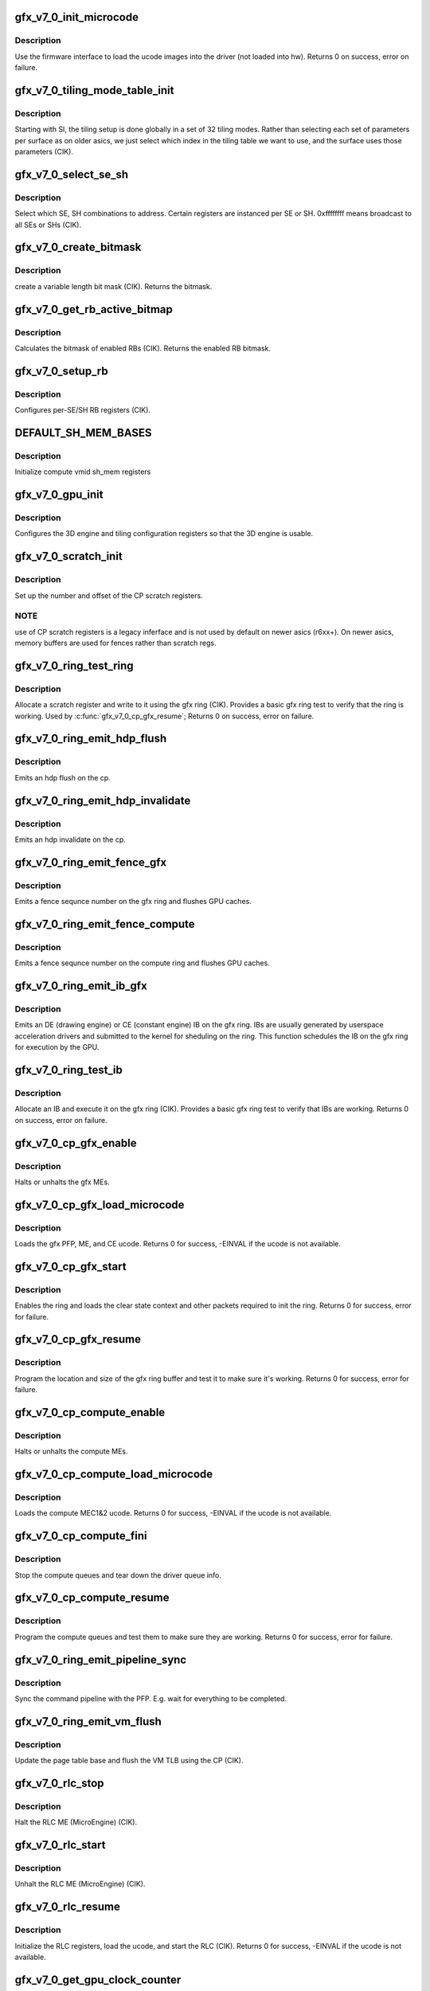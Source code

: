 .. -*- coding: utf-8; mode: rst -*-
.. src-file: drivers/gpu/drm/amd/amdgpu/gfx_v7_0.c

.. _`gfx_v7_0_init_microcode`:

gfx_v7_0_init_microcode
=======================

.. c:function:: int gfx_v7_0_init_microcode(struct amdgpu_device *adev)

    load ucode images from disk

    :param struct amdgpu_device \*adev:
        amdgpu_device pointer

.. _`gfx_v7_0_init_microcode.description`:

Description
-----------

Use the firmware interface to load the ucode images into
the driver (not loaded into hw).
Returns 0 on success, error on failure.

.. _`gfx_v7_0_tiling_mode_table_init`:

gfx_v7_0_tiling_mode_table_init
===============================

.. c:function:: void gfx_v7_0_tiling_mode_table_init(struct amdgpu_device *adev)

    init the hw tiling table

    :param struct amdgpu_device \*adev:
        amdgpu_device pointer

.. _`gfx_v7_0_tiling_mode_table_init.description`:

Description
-----------

Starting with SI, the tiling setup is done globally in a
set of 32 tiling modes.  Rather than selecting each set of
parameters per surface as on older asics, we just select
which index in the tiling table we want to use, and the
surface uses those parameters (CIK).

.. _`gfx_v7_0_select_se_sh`:

gfx_v7_0_select_se_sh
=====================

.. c:function:: void gfx_v7_0_select_se_sh(struct amdgpu_device *adev, u32 se_num, u32 sh_num, u32 instance)

    select which SE, SH to address

    :param struct amdgpu_device \*adev:
        amdgpu_device pointer

    :param u32 se_num:
        shader engine to address

    :param u32 sh_num:
        sh block to address

    :param u32 instance:
        *undescribed*

.. _`gfx_v7_0_select_se_sh.description`:

Description
-----------

Select which SE, SH combinations to address. Certain
registers are instanced per SE or SH.  0xffffffff means
broadcast to all SEs or SHs (CIK).

.. _`gfx_v7_0_create_bitmask`:

gfx_v7_0_create_bitmask
=======================

.. c:function:: u32 gfx_v7_0_create_bitmask(u32 bit_width)

    create a bitmask

    :param u32 bit_width:
        length of the mask

.. _`gfx_v7_0_create_bitmask.description`:

Description
-----------

create a variable length bit mask (CIK).
Returns the bitmask.

.. _`gfx_v7_0_get_rb_active_bitmap`:

gfx_v7_0_get_rb_active_bitmap
=============================

.. c:function:: u32 gfx_v7_0_get_rb_active_bitmap(struct amdgpu_device *adev)

    computes the mask of enabled RBs

    :param struct amdgpu_device \*adev:
        amdgpu_device pointer

.. _`gfx_v7_0_get_rb_active_bitmap.description`:

Description
-----------

Calculates the bitmask of enabled RBs (CIK).
Returns the enabled RB bitmask.

.. _`gfx_v7_0_setup_rb`:

gfx_v7_0_setup_rb
=================

.. c:function:: void gfx_v7_0_setup_rb(struct amdgpu_device *adev)

    setup the RBs on the asic

    :param struct amdgpu_device \*adev:
        amdgpu_device pointer

.. _`gfx_v7_0_setup_rb.description`:

Description
-----------

Configures per-SE/SH RB registers (CIK).

.. _`default_sh_mem_bases`:

DEFAULT_SH_MEM_BASES
====================

.. c:function::  DEFAULT_SH_MEM_BASES()

    gart enable

.. _`default_sh_mem_bases.description`:

Description
-----------

Initialize compute vmid sh_mem registers

.. _`gfx_v7_0_gpu_init`:

gfx_v7_0_gpu_init
=================

.. c:function:: void gfx_v7_0_gpu_init(struct amdgpu_device *adev)

    setup the 3D engine

    :param struct amdgpu_device \*adev:
        amdgpu_device pointer

.. _`gfx_v7_0_gpu_init.description`:

Description
-----------

Configures the 3D engine and tiling configuration
registers so that the 3D engine is usable.

.. _`gfx_v7_0_scratch_init`:

gfx_v7_0_scratch_init
=====================

.. c:function:: void gfx_v7_0_scratch_init(struct amdgpu_device *adev)

    setup driver info for CP scratch regs

    :param struct amdgpu_device \*adev:
        amdgpu_device pointer

.. _`gfx_v7_0_scratch_init.description`:

Description
-----------

Set up the number and offset of the CP scratch registers.

.. _`gfx_v7_0_scratch_init.note`:

NOTE
----

use of CP scratch registers is a legacy inferface and
is not used by default on newer asics (r6xx+).  On newer asics,
memory buffers are used for fences rather than scratch regs.

.. _`gfx_v7_0_ring_test_ring`:

gfx_v7_0_ring_test_ring
=======================

.. c:function:: int gfx_v7_0_ring_test_ring(struct amdgpu_ring *ring)

    basic gfx ring test

    :param struct amdgpu_ring \*ring:
        amdgpu_ring structure holding ring information

.. _`gfx_v7_0_ring_test_ring.description`:

Description
-----------

Allocate a scratch register and write to it using the gfx ring (CIK).
Provides a basic gfx ring test to verify that the ring is working.
Used by \ :c:func:`gfx_v7_0_cp_gfx_resume`\ ;
Returns 0 on success, error on failure.

.. _`gfx_v7_0_ring_emit_hdp_flush`:

gfx_v7_0_ring_emit_hdp_flush
============================

.. c:function:: void gfx_v7_0_ring_emit_hdp_flush(struct amdgpu_ring *ring)

    emit an hdp flush on the cp

    :param struct amdgpu_ring \*ring:
        *undescribed*

.. _`gfx_v7_0_ring_emit_hdp_flush.description`:

Description
-----------

Emits an hdp flush on the cp.

.. _`gfx_v7_0_ring_emit_hdp_invalidate`:

gfx_v7_0_ring_emit_hdp_invalidate
=================================

.. c:function:: void gfx_v7_0_ring_emit_hdp_invalidate(struct amdgpu_ring *ring)

    emit an hdp invalidate on the cp

    :param struct amdgpu_ring \*ring:
        *undescribed*

.. _`gfx_v7_0_ring_emit_hdp_invalidate.description`:

Description
-----------

Emits an hdp invalidate on the cp.

.. _`gfx_v7_0_ring_emit_fence_gfx`:

gfx_v7_0_ring_emit_fence_gfx
============================

.. c:function:: void gfx_v7_0_ring_emit_fence_gfx(struct amdgpu_ring *ring, u64 addr, u64 seq, unsigned flags)

    emit a fence on the gfx ring

    :param struct amdgpu_ring \*ring:
        *undescribed*

    :param u64 addr:
        *undescribed*

    :param u64 seq:
        *undescribed*

    :param unsigned flags:
        *undescribed*

.. _`gfx_v7_0_ring_emit_fence_gfx.description`:

Description
-----------

Emits a fence sequnce number on the gfx ring and flushes
GPU caches.

.. _`gfx_v7_0_ring_emit_fence_compute`:

gfx_v7_0_ring_emit_fence_compute
================================

.. c:function:: void gfx_v7_0_ring_emit_fence_compute(struct amdgpu_ring *ring, u64 addr, u64 seq, unsigned flags)

    emit a fence on the compute ring

    :param struct amdgpu_ring \*ring:
        *undescribed*

    :param u64 addr:
        *undescribed*

    :param u64 seq:
        *undescribed*

    :param unsigned flags:
        *undescribed*

.. _`gfx_v7_0_ring_emit_fence_compute.description`:

Description
-----------

Emits a fence sequnce number on the compute ring and flushes
GPU caches.

.. _`gfx_v7_0_ring_emit_ib_gfx`:

gfx_v7_0_ring_emit_ib_gfx
=========================

.. c:function:: void gfx_v7_0_ring_emit_ib_gfx(struct amdgpu_ring *ring, struct amdgpu_ib *ib, unsigned vm_id, bool ctx_switch)

    emit an IB (Indirect Buffer) on the ring

    :param struct amdgpu_ring \*ring:
        amdgpu_ring structure holding ring information

    :param struct amdgpu_ib \*ib:
        amdgpu indirect buffer object

    :param unsigned vm_id:
        *undescribed*

    :param bool ctx_switch:
        *undescribed*

.. _`gfx_v7_0_ring_emit_ib_gfx.description`:

Description
-----------

Emits an DE (drawing engine) or CE (constant engine) IB
on the gfx ring.  IBs are usually generated by userspace
acceleration drivers and submitted to the kernel for
sheduling on the ring.  This function schedules the IB
on the gfx ring for execution by the GPU.

.. _`gfx_v7_0_ring_test_ib`:

gfx_v7_0_ring_test_ib
=====================

.. c:function:: int gfx_v7_0_ring_test_ib(struct amdgpu_ring *ring, long timeout)

    basic ring IB test

    :param struct amdgpu_ring \*ring:
        amdgpu_ring structure holding ring information

    :param long timeout:
        *undescribed*

.. _`gfx_v7_0_ring_test_ib.description`:

Description
-----------

Allocate an IB and execute it on the gfx ring (CIK).
Provides a basic gfx ring test to verify that IBs are working.
Returns 0 on success, error on failure.

.. _`gfx_v7_0_cp_gfx_enable`:

gfx_v7_0_cp_gfx_enable
======================

.. c:function:: void gfx_v7_0_cp_gfx_enable(struct amdgpu_device *adev, bool enable)

    enable/disable the gfx CP MEs

    :param struct amdgpu_device \*adev:
        amdgpu_device pointer

    :param bool enable:
        enable or disable the MEs

.. _`gfx_v7_0_cp_gfx_enable.description`:

Description
-----------

Halts or unhalts the gfx MEs.

.. _`gfx_v7_0_cp_gfx_load_microcode`:

gfx_v7_0_cp_gfx_load_microcode
==============================

.. c:function:: int gfx_v7_0_cp_gfx_load_microcode(struct amdgpu_device *adev)

    load the gfx CP ME ucode

    :param struct amdgpu_device \*adev:
        amdgpu_device pointer

.. _`gfx_v7_0_cp_gfx_load_microcode.description`:

Description
-----------

Loads the gfx PFP, ME, and CE ucode.
Returns 0 for success, -EINVAL if the ucode is not available.

.. _`gfx_v7_0_cp_gfx_start`:

gfx_v7_0_cp_gfx_start
=====================

.. c:function:: int gfx_v7_0_cp_gfx_start(struct amdgpu_device *adev)

    start the gfx ring

    :param struct amdgpu_device \*adev:
        amdgpu_device pointer

.. _`gfx_v7_0_cp_gfx_start.description`:

Description
-----------

Enables the ring and loads the clear state context and other
packets required to init the ring.
Returns 0 for success, error for failure.

.. _`gfx_v7_0_cp_gfx_resume`:

gfx_v7_0_cp_gfx_resume
======================

.. c:function:: int gfx_v7_0_cp_gfx_resume(struct amdgpu_device *adev)

    setup the gfx ring buffer registers

    :param struct amdgpu_device \*adev:
        amdgpu_device pointer

.. _`gfx_v7_0_cp_gfx_resume.description`:

Description
-----------

Program the location and size of the gfx ring buffer
and test it to make sure it's working.
Returns 0 for success, error for failure.

.. _`gfx_v7_0_cp_compute_enable`:

gfx_v7_0_cp_compute_enable
==========================

.. c:function:: void gfx_v7_0_cp_compute_enable(struct amdgpu_device *adev, bool enable)

    enable/disable the compute CP MEs

    :param struct amdgpu_device \*adev:
        amdgpu_device pointer

    :param bool enable:
        enable or disable the MEs

.. _`gfx_v7_0_cp_compute_enable.description`:

Description
-----------

Halts or unhalts the compute MEs.

.. _`gfx_v7_0_cp_compute_load_microcode`:

gfx_v7_0_cp_compute_load_microcode
==================================

.. c:function:: int gfx_v7_0_cp_compute_load_microcode(struct amdgpu_device *adev)

    load the compute CP ME ucode

    :param struct amdgpu_device \*adev:
        amdgpu_device pointer

.. _`gfx_v7_0_cp_compute_load_microcode.description`:

Description
-----------

Loads the compute MEC1&2 ucode.
Returns 0 for success, -EINVAL if the ucode is not available.

.. _`gfx_v7_0_cp_compute_fini`:

gfx_v7_0_cp_compute_fini
========================

.. c:function:: void gfx_v7_0_cp_compute_fini(struct amdgpu_device *adev)

    stop the compute queues

    :param struct amdgpu_device \*adev:
        amdgpu_device pointer

.. _`gfx_v7_0_cp_compute_fini.description`:

Description
-----------

Stop the compute queues and tear down the driver queue
info.

.. _`gfx_v7_0_cp_compute_resume`:

gfx_v7_0_cp_compute_resume
==========================

.. c:function:: int gfx_v7_0_cp_compute_resume(struct amdgpu_device *adev)

    setup the compute queue registers

    :param struct amdgpu_device \*adev:
        amdgpu_device pointer

.. _`gfx_v7_0_cp_compute_resume.description`:

Description
-----------

Program the compute queues and test them to make sure they
are working.
Returns 0 for success, error for failure.

.. _`gfx_v7_0_ring_emit_pipeline_sync`:

gfx_v7_0_ring_emit_pipeline_sync
================================

.. c:function:: void gfx_v7_0_ring_emit_pipeline_sync(struct amdgpu_ring *ring)

    cik vm flush using the CP

    :param struct amdgpu_ring \*ring:
        the ring to emmit the commands to

.. _`gfx_v7_0_ring_emit_pipeline_sync.description`:

Description
-----------

Sync the command pipeline with the PFP. E.g. wait for everything
to be completed.

.. _`gfx_v7_0_ring_emit_vm_flush`:

gfx_v7_0_ring_emit_vm_flush
===========================

.. c:function:: void gfx_v7_0_ring_emit_vm_flush(struct amdgpu_ring *ring, unsigned vm_id, uint64_t pd_addr)

    cik vm flush using the CP

    :param struct amdgpu_ring \*ring:
        *undescribed*

    :param unsigned vm_id:
        *undescribed*

    :param uint64_t pd_addr:
        *undescribed*

.. _`gfx_v7_0_ring_emit_vm_flush.description`:

Description
-----------

Update the page table base and flush the VM TLB
using the CP (CIK).

.. _`gfx_v7_0_rlc_stop`:

gfx_v7_0_rlc_stop
=================

.. c:function:: void gfx_v7_0_rlc_stop(struct amdgpu_device *adev)

    stop the RLC ME

    :param struct amdgpu_device \*adev:
        amdgpu_device pointer

.. _`gfx_v7_0_rlc_stop.description`:

Description
-----------

Halt the RLC ME (MicroEngine) (CIK).

.. _`gfx_v7_0_rlc_start`:

gfx_v7_0_rlc_start
==================

.. c:function:: void gfx_v7_0_rlc_start(struct amdgpu_device *adev)

    start the RLC ME

    :param struct amdgpu_device \*adev:
        amdgpu_device pointer

.. _`gfx_v7_0_rlc_start.description`:

Description
-----------

Unhalt the RLC ME (MicroEngine) (CIK).

.. _`gfx_v7_0_rlc_resume`:

gfx_v7_0_rlc_resume
===================

.. c:function:: int gfx_v7_0_rlc_resume(struct amdgpu_device *adev)

    setup the RLC hw

    :param struct amdgpu_device \*adev:
        amdgpu_device pointer

.. _`gfx_v7_0_rlc_resume.description`:

Description
-----------

Initialize the RLC registers, load the ucode,
and start the RLC (CIK).
Returns 0 for success, -EINVAL if the ucode is not available.

.. _`gfx_v7_0_get_gpu_clock_counter`:

gfx_v7_0_get_gpu_clock_counter
==============================

.. c:function:: uint64_t gfx_v7_0_get_gpu_clock_counter(struct amdgpu_device *adev)

    return GPU clock counter snapshot

    :param struct amdgpu_device \*adev:
        amdgpu_device pointer

.. _`gfx_v7_0_get_gpu_clock_counter.description`:

Description
-----------

Fetches a GPU clock counter snapshot (SI).
Returns the 64 bit clock counter snapshot.

.. This file was automatic generated / don't edit.

